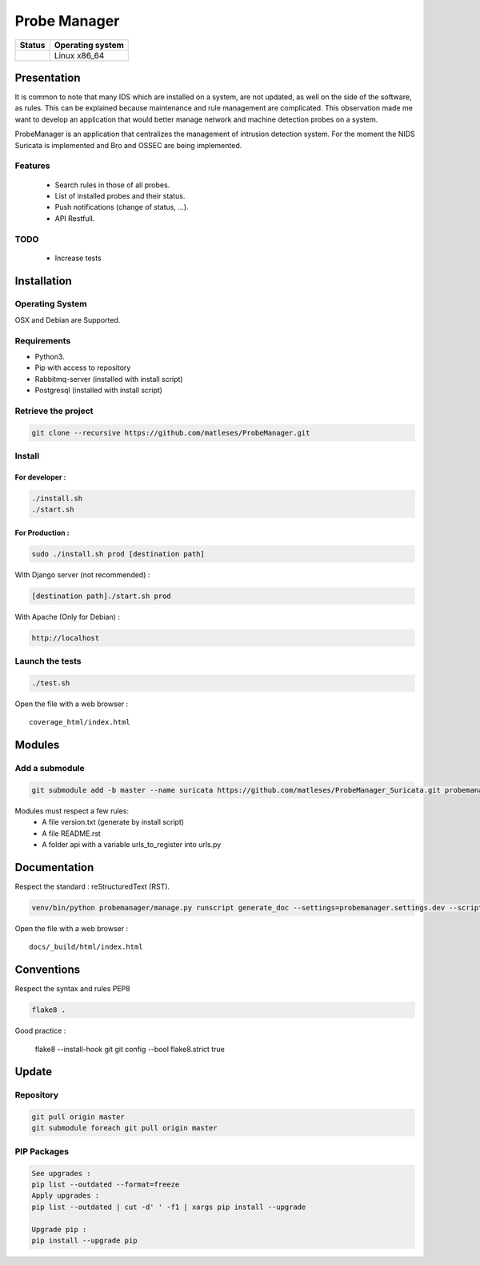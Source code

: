 =============
Probe Manager
=============

|Licence| |Version|

|Code_Health|

|Coverage_Status|

+------------------+--------------------+
| Status           | Operating system   |
+==================+====================+
| |Build_Status|   | Linux x86\_64      |
+------------------+--------------------+

.. |Licence| image:: https://img.shields.io/github/license/matleses/ProbeManager.svg
.. |Stars| image:: https://img.shields.io/github/stars/matleses/ProbeManager.svg
.. |Forks| image:: https://img.shields.io/github/forks/matleses/ProbeManager.svg
.. |Downloads| image:: https://img.shields.io/github/downloads/matleses/ProbeManager/total.svg
.. |Version| image:: https://img.shields.io/github/tag/matleses/ProbeManager.svg
.. |Commits| image:: https://img.shields.io/github/commits-since/matleses/ProbeManager/latest.svg
.. |Coverage_Status| image:: https://coveralls.io/repos/github/matleses/ProbeManager/badge.svg?branch=master
   :target: https://coveralls.io/github/matleses/ProbeManager?branch=master
.. |Build_Status| image:: https://travis-ci.org/matleses/ProbeManager.svg?branch=master
   :target: https://travis-ci.org/matleses/ProbeManager
.. |Code_Health| image:: https://landscape.io/github/matleses/ProbeManager/master/landscape.svg?style=flat
   :target: https://landscape.io/github/matleses/ProbeManager/master

Presentation
~~~~~~~~~~~~

It is common to note that many IDS which are installed on a system,
are not updated, as well on the side of the software, as rules.
This can be explained because maintenance and rule management are complicated.
This observation made me want to develop an application that would better manage network
and machine detection probes on a system.

ProbeManager is an application that centralizes the management of intrusion detection system.
For the moment the NIDS Suricata is implemented and Bro and OSSEC are being implemented.

Features
========

 * Search rules in those of all probes.
 * List of installed probes and their status.
 * Push notifications (change of status, ...).
 * API Restfull.


TODO
====

 * Increase tests

Installation
~~~~~~~~~~~~

Operating System
================

OSX and Debian are Supported.

Requirements
============

-  Python3.
-  Pip with access to repository
-  Rabbitmq-server (installed with install script)
-  Postgresql (installed with install script)

Retrieve the project
====================

.. code-block:: sh

    git clone --recursive https://github.com/matleses/ProbeManager.git

Install
=======


For developer :
---------------

.. code-block:: sh

    ./install.sh
    ./start.sh

For Production :
----------------

.. code-block:: sh

    sudo ./install.sh prod [destination path]

With Django server (not recommended) :

.. code-block:: sh

    [destination path]./start.sh prod

With Apache (Only for Debian) :

.. code-block:: sh

     http://localhost

Launch the tests
================

.. code-block:: sh

    ./test.sh


Open the file with a web browser :

::

    coverage_html/index.html


Modules
~~~~~~~


Add a submodule
===============

.. code-block:: sh

    git submodule add -b master --name suricata https://github.com/matleses/ProbeManager_Suricata.git probemanager/suricata

Modules must respect a few rules:
 * A file version.txt (generate by install script)
 * A file README.rst
 * A folder api with a variable urls_to_register into urls.py


Documentation
~~~~~~~~~~~~~


Respect the standard : reStructuredText (RST).

.. code-block:: sh

    venv/bin/python probemanager/manage.py runscript generate_doc --settings=probemanager.settings.dev --script-args -


Open the file with a web browser :

::

    docs/_build/html/index.html


Conventions
~~~~~~~~~~~

Respect the syntax and rules PEP8

.. code-block:: sh

    flake8 .

Good practice :

..

    flake8 --install-hook git
    git config --bool flake8.strict true


Update
~~~~~~


Repository
==========

.. code-block:: sh

    git pull origin master
    git submodule foreach git pull origin master


PIP Packages
============

.. code-block:: sh

    See upgrades :
    pip list --outdated --format=freeze
    Apply upgrades :
    pip list --outdated | cut -d' ' -f1 | xargs pip install --upgrade

    Upgrade pip :
    pip install --upgrade pip

